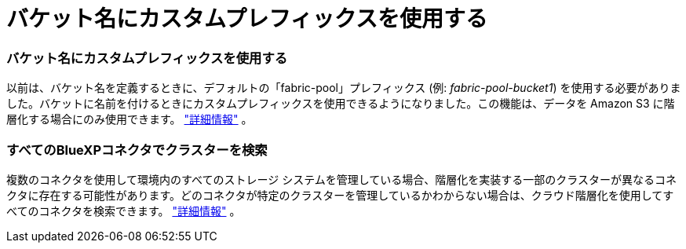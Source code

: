 = バケット名にカスタムプレフィックスを使用する
:allow-uri-read: 




=== バケット名にカスタムプレフィックスを使用する

以前は、バケット名を定義するときに、デフォルトの「fabric-pool」プレフィックス (例: _fabric-pool-bucket1_) を使用する必要がありました。バケットに名前を付けるときにカスタムプレフィックスを使用できるようになりました。この機能は、データを Amazon S3 に階層化する場合にのみ使用できます。 https://docs.netapp.com/us-en/bluexp-tiering/task-tiering-onprem-aws.html#prepare-your-aws-environment["詳細情報"] 。



=== すべてのBlueXPコネクタでクラスターを検索

複数のコネクタを使用して環境内のすべてのストレージ システムを管理している場合、階層化を実装する一部のクラスターが異なるコネクタに存在する可能性があります。どのコネクタが特定のクラスターを管理しているかわからない場合は、クラウド階層化を使用してすべてのコネクタを検索できます。 https://docs.netapp.com/us-en/bluexp-tiering/task-managing-tiering.html#search-for-a-cluster-across-all-bluexp-connectors["詳細情報"] 。
